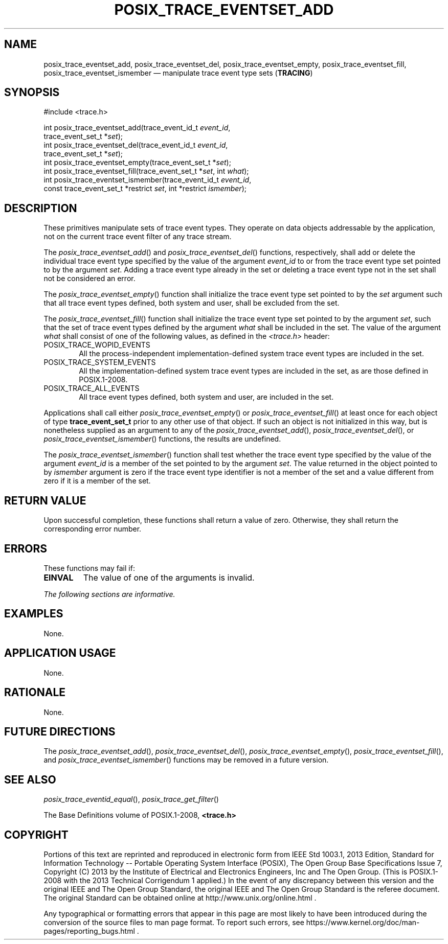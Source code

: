 '\" et
.TH POSIX_TRACE_EVENTSET_ADD "3" 2013 "IEEE/The Open Group" "POSIX Programmer's Manual"

.SH NAME
.ad l
posix_trace_eventset_add,
posix_trace_eventset_del,
posix_trace_eventset_empty,
posix_trace_eventset_fill,
posix_trace_eventset_ismember
\(em manipulate trace event type sets
(\fBTRACING\fP)
.ad b
.SH SYNOPSIS
.LP
.nf
#include <trace.h>
.P
int posix_trace_eventset_add(trace_event_id_t \fIevent_id\fP,
    trace_event_set_t *\fIset\fP);
int posix_trace_eventset_del(trace_event_id_t \fIevent_id\fP,
    trace_event_set_t *\fIset\fP);
int posix_trace_eventset_empty(trace_event_set_t *\fIset\fP);
int posix_trace_eventset_fill(trace_event_set_t *\fIset\fP, int \fIwhat\fP);
int posix_trace_eventset_ismember(trace_event_id_t \fIevent_id\fP,
    const trace_event_set_t *restrict \fIset\fP, int *restrict \fIismember\fP);
.fi
.SH DESCRIPTION
These primitives manipulate sets of trace event types. They operate on
data objects addressable by the application, not on the current trace
event filter of any trace stream.
.P
The
\fIposix_trace_eventset_add\fR()
and
\fIposix_trace_eventset_del\fR()
functions, respectively, shall add or delete the individual trace event
type specified by the value of the argument
.IR event_id
to or from the trace event type set pointed to by the argument
.IR set .
Adding a trace event type already in the set or deleting a trace event
type not in the set shall not be considered an error.
.P
The
\fIposix_trace_eventset_empty\fR()
function shall initialize the trace event type set pointed to by the
.IR set
argument such that all trace event types defined, both system and user,
shall be excluded from the set.
.P
The
\fIposix_trace_eventset_fill\fR()
function shall initialize the trace event type set pointed to by the
argument
.IR set ,
such that the set of trace event types defined by the argument
.IR what
shall be included in the set. The value of the argument
.IR what
shall consist of one of the following values, as defined in the
.IR <trace.h> 
header:
.IP POSIX_TRACE_WOPID_EVENTS 6
.br
All the process-independent implementation-defined system trace event
types are included in the set.
.IP POSIX_TRACE_SYSTEM_EVENTS 6
.br
All the implementation-defined system trace event types are included in
the set, as are those defined in POSIX.1\(hy2008.
.IP POSIX_TRACE_ALL_EVENTS 6
.br
All trace event types defined, both system and user, are included in
the set.
.P
Applications shall call either
\fIposix_trace_eventset_empty\fR()
or
\fIposix_trace_eventset_fill\fR()
at least once for each object of type
.BR trace_event_set_t
prior to any other use of that object. If such an object is not
initialized in this way, but is nonetheless supplied as an argument to
any of the
\fIposix_trace_eventset_add\fR(),
\fIposix_trace_eventset_del\fR(),
or
\fIposix_trace_eventset_ismember\fR()
functions, the results are undefined.
.P
The
\fIposix_trace_eventset_ismember\fR()
function shall test whether the trace event type specified by the value
of the argument
.IR event_id
is a member of the set pointed to by the argument
.IR set .
The value returned in the object pointed to by
.IR ismember
argument is zero if the trace event type identifier is not a member of
the set and a value different from zero if it is a member of the set.
.SH "RETURN VALUE"
Upon successful completion, these functions shall return a value of
zero. Otherwise, they shall return the corresponding error number.
.SH ERRORS
These functions may fail if:
.TP
.BR EINVAL
The value of one of the arguments is invalid.
.LP
.IR "The following sections are informative."
.SH EXAMPLES
None.
.SH "APPLICATION USAGE"
None.
.SH RATIONALE
None.
.SH "FUTURE DIRECTIONS"
The
\fIposix_trace_eventset_add\fR(),
\fIposix_trace_eventset_del\fR(),
\fIposix_trace_eventset_empty\fR(),
\fIposix_trace_eventset_fill\fR(),
and
\fIposix_trace_eventset_ismember\fR()
functions may be removed in a future version.
.SH "SEE ALSO"
.IR "\fIposix_trace_eventid_equal\fR\^(\|)",
.IR "\fIposix_trace_get_filter\fR\^(\|)"
.P
The Base Definitions volume of POSIX.1\(hy2008,
.IR "\fB<trace.h>\fP"
.SH COPYRIGHT
Portions of this text are reprinted and reproduced in electronic form
from IEEE Std 1003.1, 2013 Edition, Standard for Information Technology
-- Portable Operating System Interface (POSIX), The Open Group Base
Specifications Issue 7, Copyright (C) 2013 by the Institute of
Electrical and Electronics Engineers, Inc and The Open Group.
(This is POSIX.1-2008 with the 2013 Technical Corrigendum 1 applied.) In the
event of any discrepancy between this version and the original IEEE and
The Open Group Standard, the original IEEE and The Open Group Standard
is the referee document. The original Standard can be obtained online at
http://www.unix.org/online.html .

Any typographical or formatting errors that appear
in this page are most likely
to have been introduced during the conversion of the source files to
man page format. To report such errors, see
https://www.kernel.org/doc/man-pages/reporting_bugs.html .

